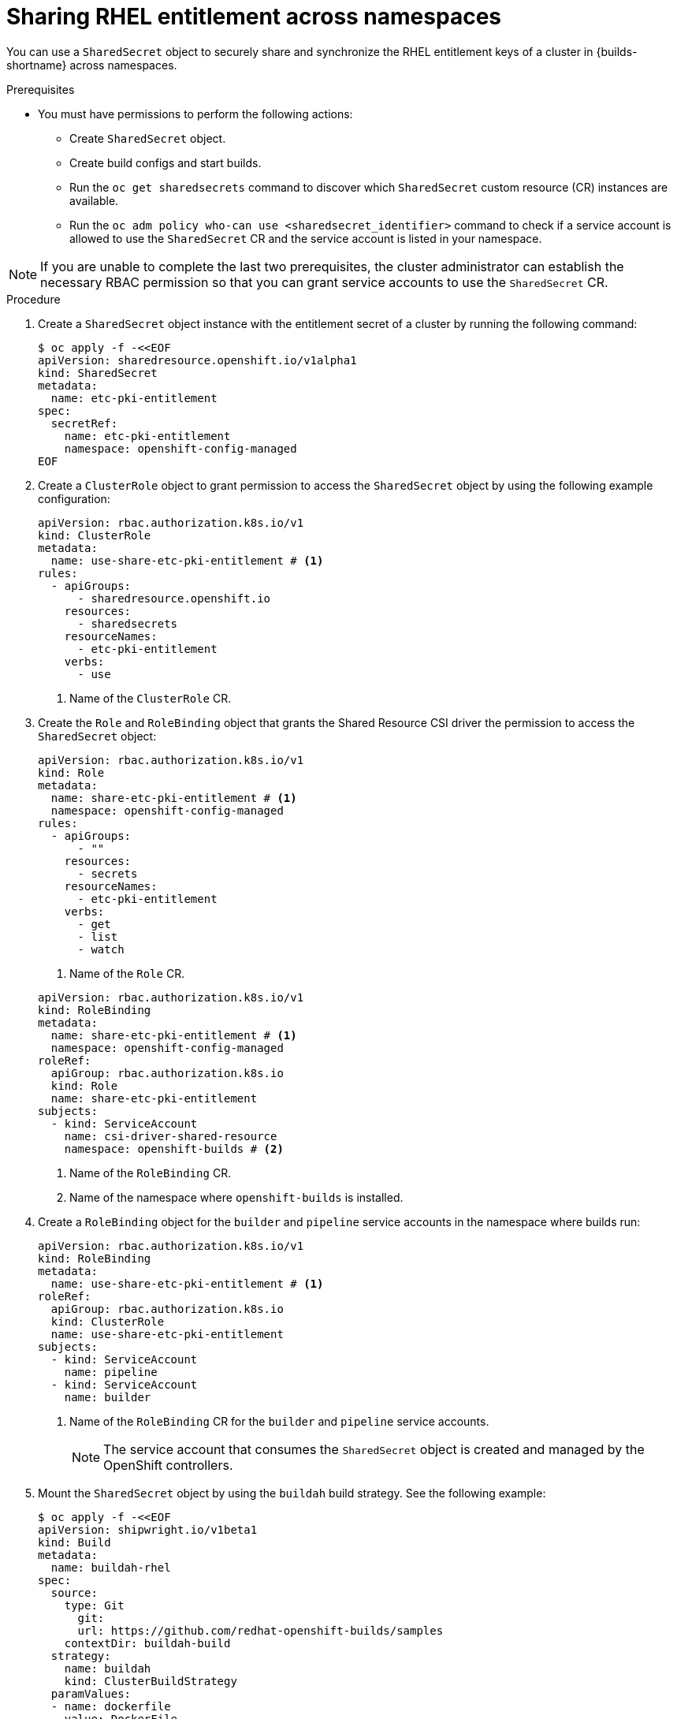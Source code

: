 // Module included in the following assemblies:
//
// * work_with_shared_resources/using-shared-resource-csi-driver.adoc

:_mod-docs-content-type: PROCEDURE
[id="sharing-RHEL-entitlement-across-namespace_{context}"]
= Sharing RHEL entitlement across namespaces

You can use a `SharedSecret` object to securely share and synchronize the RHEL entitlement keys of a cluster in {builds-shortname} across namespaces.

.Prerequisites

* You must have permissions to perform the following actions:
** Create `SharedSecret` object.
** Create build configs and start builds.
** Run the `oc get sharedsecrets` command to discover which `SharedSecret` custom resource (CR) instances are available. 
** Run the `oc adm policy who-can use <sharedsecret_identifier>` command to check if a service account is allowed to use the `SharedSecret` CR and the service account is listed in your namespace.

[NOTE]
====
If you are unable to complete the last two prerequisites, the cluster administrator can establish the necessary RBAC permission so that you can grant service accounts to use the `SharedSecret` CR.
====

.Procedure

. Create a `SharedSecret` object instance with the entitlement secret of a cluster by running the following command:
+
[source,terminal]
----
$ oc apply -f -<<EOF
apiVersion: sharedresource.openshift.io/v1alpha1
kind: SharedSecret
metadata:
  name: etc-pki-entitlement
spec:
  secretRef:
    name: etc-pki-entitlement
    namespace: openshift-config-managed
EOF
----

. Create a `ClusterRole` object to grant permission to access the `SharedSecret` object by using the following example configuration:
+
[source,yaml]
----
apiVersion: rbac.authorization.k8s.io/v1
kind: ClusterRole
metadata:
  name: use-share-etc-pki-entitlement # <1>
rules:
  - apiGroups:
      - sharedresource.openshift.io
    resources:
      - sharedsecrets
    resourceNames:
      - etc-pki-entitlement
    verbs:
      - use
----
<1> Name of the `ClusterRole` CR.

. Create the `Role` and `RoleBinding` object that grants the Shared Resource CSI driver the permission to access the `SharedSecret` object:
+
[source,yaml]
----
apiVersion: rbac.authorization.k8s.io/v1
kind: Role
metadata:
  name: share-etc-pki-entitlement # <1>
  namespace: openshift-config-managed
rules:
  - apiGroups:
      - ""
    resources:
      - secrets
    resourceNames:
      - etc-pki-entitlement
    verbs:
      - get
      - list
      - watch
----
<1> Name of the `Role` CR.

+
[source,yaml]
----
apiVersion: rbac.authorization.k8s.io/v1
kind: RoleBinding
metadata:
  name: share-etc-pki-entitlement # <1>
  namespace: openshift-config-managed
roleRef:
  apiGroup: rbac.authorization.k8s.io
  kind: Role
  name: share-etc-pki-entitlement
subjects:
  - kind: ServiceAccount
    name: csi-driver-shared-resource
    namespace: openshift-builds # <2>
----
+
<1> Name of the `RoleBinding` CR.
<2> Name of the namespace where `openshift-builds` is installed.

. Create a `RoleBinding` object for the `builder` and `pipeline` service accounts in the namespace where builds run:
+
[source,yaml]
----
apiVersion: rbac.authorization.k8s.io/v1
kind: RoleBinding
metadata:
  name: use-share-etc-pki-entitlement # <1>
roleRef:
  apiGroup: rbac.authorization.k8s.io
  kind: ClusterRole
  name: use-share-etc-pki-entitlement
subjects:
  - kind: ServiceAccount
    name: pipeline
  - kind: ServiceAccount
    name: builder
----
+
<1> Name of the `RoleBinding` CR for the `builder` and `pipeline` service accounts.
+
[NOTE]
====
The service account that consumes the `SharedSecret` object is created and managed by the OpenShift controllers.
====

. Mount the `SharedSecret` object by using the `buildah` build strategy. See the following example:
+
[source,terminal]
----
$ oc apply -f -<<EOF
apiVersion: shipwright.io/v1beta1
kind: Build
metadata:
  name: buildah-rhel
spec:
  source:
    type: Git
      git:
      url: https://github.com/redhat-openshift-builds/samples
    contextDir: buildah-build
  strategy:
    name: buildah
    kind: ClusterBuildStrategy
  paramValues:
  - name: dockerfile
    value: DockerFile
  volumes:
  - csi:
      driver: csi.sharedresource.openshift.io
      readOnly: true # <1>
      volumeAttributes:
        sharedSecret: <sharedsecret_object_name> # <2>
    name: etc-pki-entitlement 
  output:
    image: <output_image_location> # <3>
EOF
----
<1> You must set `readOnly` to `true` to mount the shared resource in the build.
<2> Replace `<sharedsecret_object_name>` with the name of the `SharedSecret` object to include it in the build.
<3> Replace `<output_image_location>` with the location where you want to push the built image.